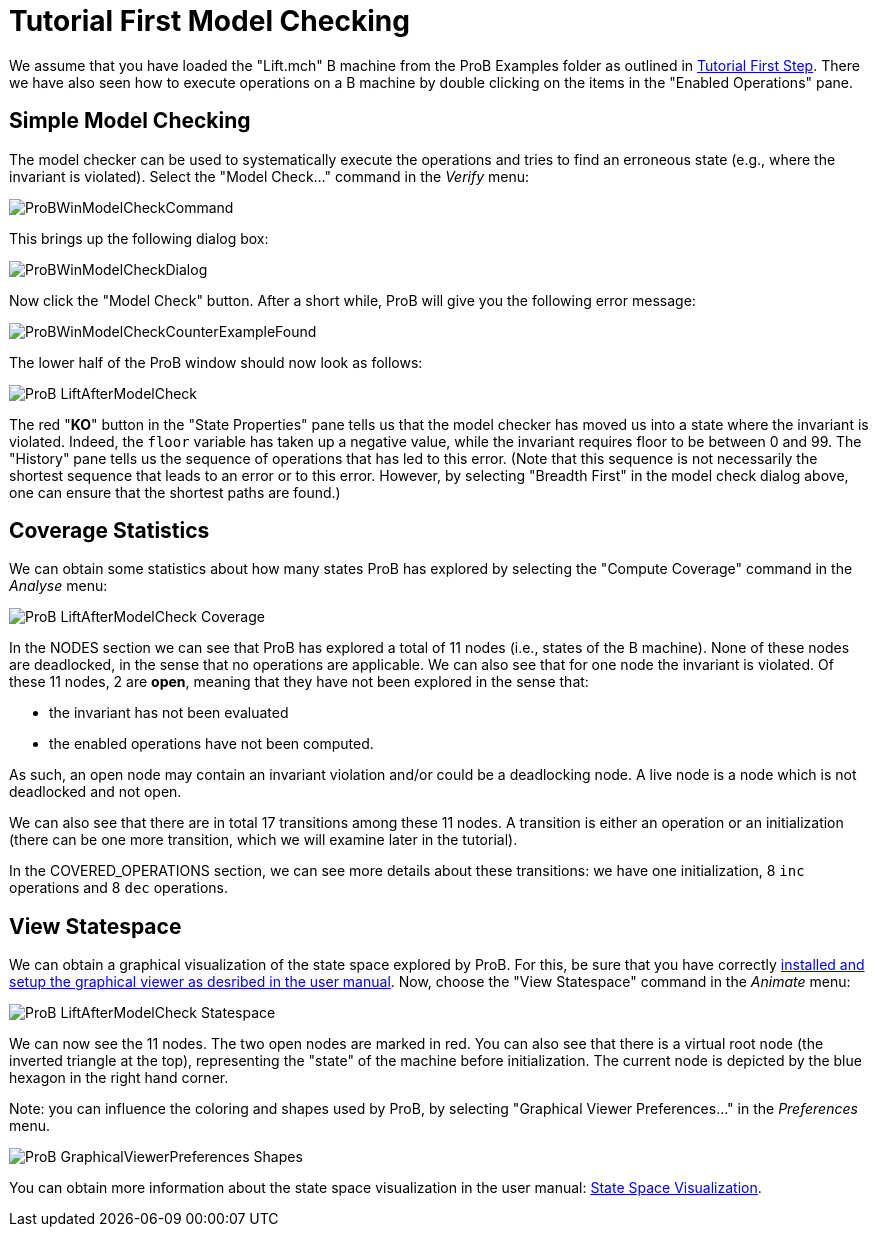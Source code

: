 
[[tutorial-first-model-checking]]
= Tutorial First Model Checking

We assume that you have loaded the "Lift.mch" B machine from the ProB
Examples folder as outlined in <<tutorial-first-step,Tutorial First
Step>>. There we have also seen how to execute operations on a B machine
by double clicking on the items in the "Enabled Operations" pane.

[[simple-model-checking]]
== Simple Model Checking

The model checker can be used to systematically execute the operations
and tries to find an erroneous state (e.g., where the invariant is
violated). Select the "Model Check..." command in the _Verify_ menu:

image::ProBWinModelCheckCommand.png[]

This brings up the following dialog box:

image::ProBWinModelCheckDialog.png[]

Now click the "Model Check" button. After a short while, ProB will give you the
following error message:

image::ProBWinModelCheckCounterExampleFound.png[]

The lower half of the ProB window should now look as follows:

image::ProB_LiftAfterModelCheck.png[]

The red "**KO**" button in the "State Properties" pane tells us that
the model checker has moved us into a state where the invariant is
violated. Indeed, the `floor` variable has taken up a negative value,
while the invariant requires floor to be between 0 and 99. The
"History" pane tells us the sequence of operations that has led to
this error. (Note that this sequence is not necessarily the shortest
sequence that leads to an error or to this error. However, by selecting
"Breadth First" in the model check dialog above, one can ensure that
the shortest paths are found.)

[[coverage-statistics]]
== Coverage Statistics

We can obtain some statistics about how many states ProB has explored by
selecting the "Compute Coverage" command in the _Analyse_ menu:

image::ProB_LiftAfterModelCheck_Coverage.png[]

In the NODES section we can see that ProB has explored a total of 11
nodes (i.e., states of the B machine). None of these nodes are
deadlocked, in the sense that no operations are applicable. We can also
see that for one node the invariant is violated. Of these 11 nodes, 2
are *open*, meaning that they have not been explored in the sense that:

* the invariant has not been evaluated
* the enabled operations have not been computed.

As such, an open node may contain an invariant violation and/or could be
a deadlocking node. A live node is a node which is not deadlocked and
not open.

We can also see that there are in total 17 transitions among these 11
nodes. A transition is either an operation or an initialization (there
can be one more transition, which we will examine later in the
tutorial).

In the COVERED_OPERATIONS section, we can see more details about these
transitions: we have one initialization, 8 `inc` operations and 8 `dec`
operations.

[[view-statespace]]
== View Statespace

We can obtain a graphical visualization of the state space explored by
ProB. For this, be sure that you have correctly
<<graphical-viewer,installed and setup the graphical viewer as
desribed in the user manual>>. Now, choose the "View Statespace"
command in the _Animate_ menu:

image::ProB_LiftAfterModelCheck_Statespace.png[]

We can now see the 11 nodes. The two open nodes are marked in red. You
can also see that there is a virtual root node (the inverted triangle at
the top), representing the "state" of the machine before
initialization. The current node is depicted by the blue hexagon in the
right hand corner.

Note: you can influence the coloring and shapes used by ProB, by
selecting "Graphical Viewer Preferences..." in the _Preferences_
menu.

image::ProB_GraphicalViewerPreferences_Shapes.png[]

You can obtain more information about the state space visualization in
the user manual: <<state-space-visualization,State Space
Visualization>>.
